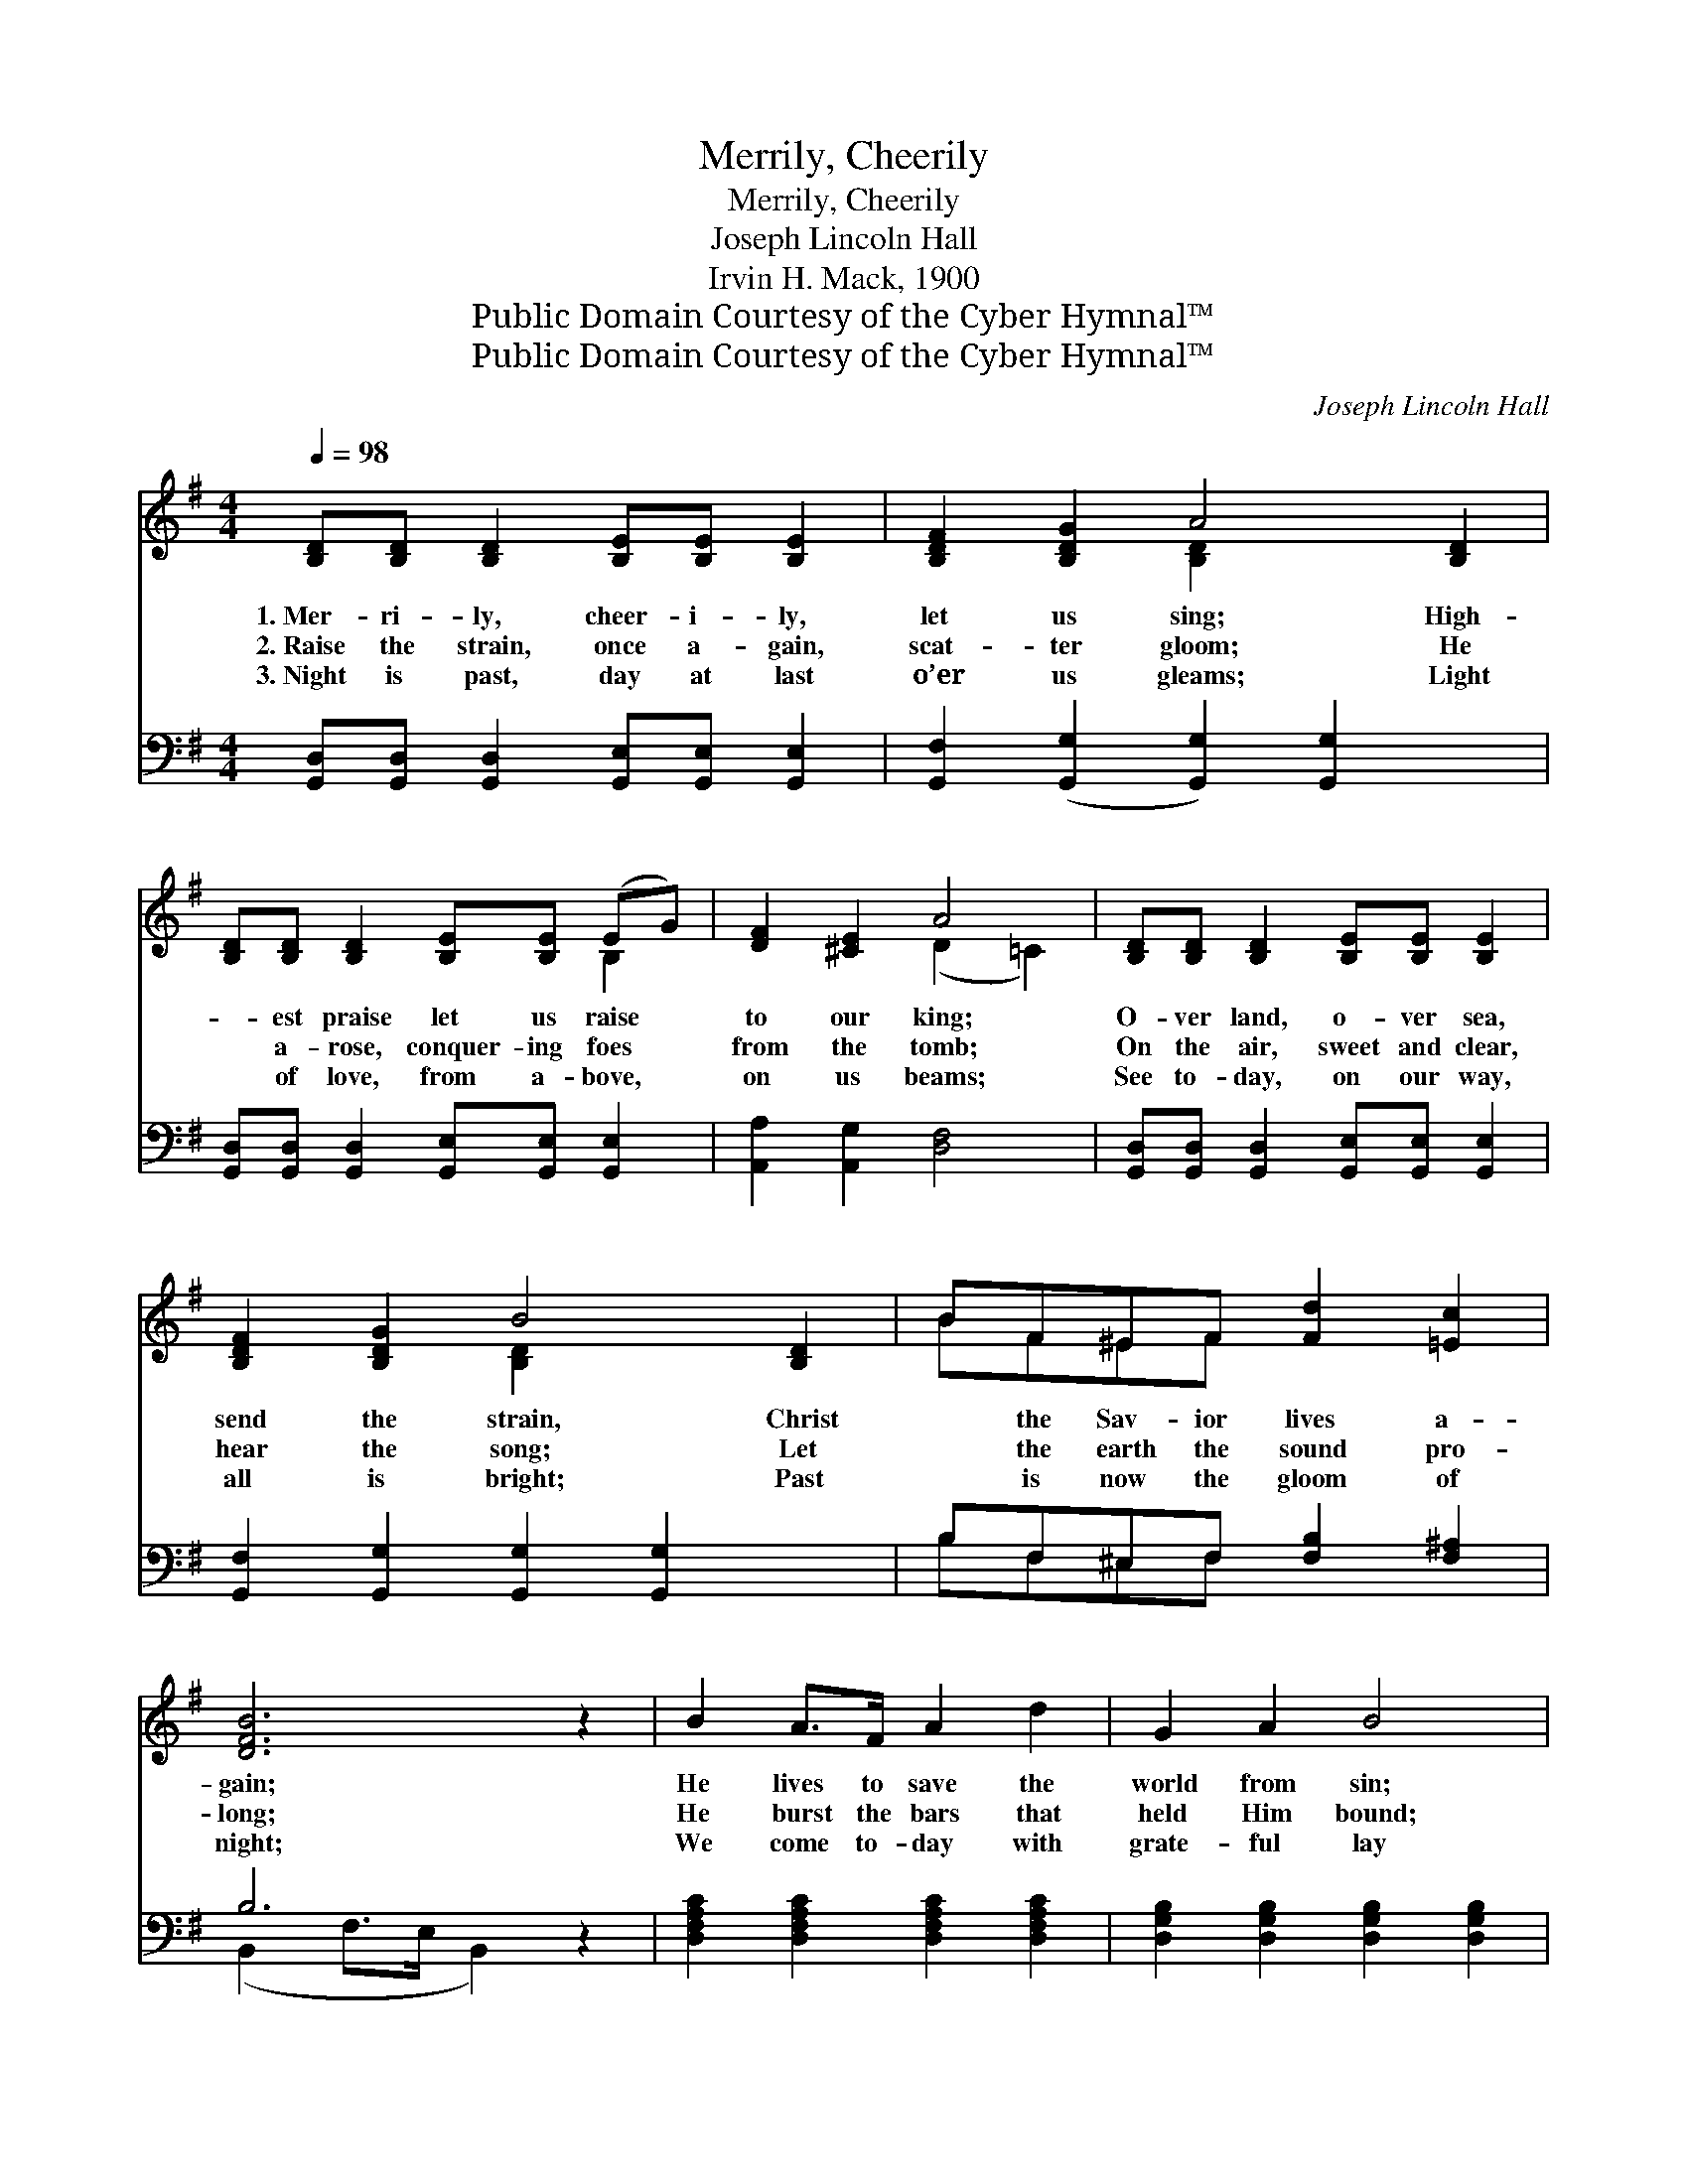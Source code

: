 X:1
T:Merrily, Cheerily
T:Merrily, Cheerily
T:Joseph Lincoln Hall
T:Irvin H. Mack, 1900
T:Public Domain Courtesy of the Cyber Hymnal™
T:Public Domain Courtesy of the Cyber Hymnal™
C:Joseph Lincoln Hall
Z:Public Domain
Z:Courtesy of the Cyber Hymnal™
%%score ( 1 2 ) ( 3 4 )
L:1/8
Q:1/4=98
M:4/4
K:G
V:1 treble 
V:2 treble 
V:3 bass 
V:4 bass 
V:1
 [B,D][B,D] [B,D]2 [B,E][B,E] [B,E]2 | [B,DF]2 [B,DG]2 A4 [B,D]2 | %2
w: 1.~Mer- ri- ly, cheer- i- ly,|let us sing; High-|
w: 2.~Raise the strain, once a- gain,|scat- ter gloom; He|
w: 3.~Night is past, day at last|o’er us gleams; Light|
 [B,D][B,D] [B,D]2 [B,E][B,E] (EG) | [DF]2 [^CE]2 A4 | [B,D][B,D] [B,D]2 [B,E][B,E] [B,E]2 | %5
w: * est praise let us raise *|to our king;|O- ver land, o- ver sea,|
w: * a- rose, conquer- ing foes *|from the tomb;|On the air, sweet and clear,|
w: * of love, from a- bove, *|on us beams;|See to- day, on our way,|
 [B,DF]2 [B,DG]2 B4 [B,D]2 | BF^EF [Fd]2 [=Ec]2 | [DFB]6 z2 | B2 A>F A2 d2 | G2 A2 B4 | %10
w: send the strain, Christ|* the Sav- ior lives a-|gain;|He lives to save the|world from sin;|
w: hear the song; Let|* the earth the sound pro-|long;|He burst the bars that|held Him bound;|
w: all is bright; Past|* is now the gloom of|night;|We come to- day with|grate- ful lay|
 G2 G>G F2 E2 | ^D2 (z F) B4 x | [EB]2 B>B [Ee]2 [Ed]2 | [Ed]2 c>B [Ed]2 [Ec]2 | %14
w: He lives to bring the|wan- * derers|in; He is our Sav-|ior, praise Him for- ev-|
w: He scat- tered light on|all * a-|round; He is our Sav-|ior, praise Him for- ev-|
w: To praise the Lord of|light * and|day; He is our Sav-|ior, praise Him for- ev-|
 [DB]3 D [DB]2 [CA]2 | G6 ||"^Refrain" dd | (z2 d)d x6 | (z2 d)d x8 | edBA G2 E2 | %20
w: er, Hail our ris-|en|Lord! He|* a-|* rose,|He a- rose, He a- rose|
w: er, Hail our ris-|en|Lord! *||||
w: er, Hail our ris-|en|Lord! *||||
 [DA]6 [CD]>[CD] | [DG]2 [DG]>[DG] [GB]2 [Gd]>[Gd] | [Gc]2 [Gc][Gc] !fermata![Ge]2 [Ge]2 | %23
w: a vic- tor|o- ver death; Shout a- loud|He a- rose, He a-|
w: |||
w: |||
 [Gd]2 BG D2 [CF]2 | [B,G]6 z2 |] %25
w: rose from the grave, All|hail|
w: ||
w: ||
V:2
 x8 | x4 [B,D]2 x4 | x6 B,2 | x4 (D2 =C2) | x8 | x4 [B,D]2 x4 | BF^EF x4 | x8 | x8 | x8 | x8 | %11
 ^D3 (D2 D2 D2) | x2 E2 x4 | x2 E2 x4 | x3 D x4 | (B,2 C2 B,2) || x2 | (d6 GF G2) | (d6 GF G2) dd | %19
 edBA G2 E2 | x8 | x8 | x8 | x2 BG D2 x2 | x8 |] %25
V:3
 [G,,D,][G,,D,] [G,,D,]2 [G,,E,][G,,E,] [G,,E,]2 | [G,,F,]2 ([G,,G,]2 [G,,G,]2) [G,,G,]2 x2 | %2
w: ~ ~ ~ ~ ~ ~|~ ~ * ~|
 [G,,D,][G,,D,] [G,,D,]2 [G,,E,][G,,E,] [G,,E,]2 | [A,,A,]2 [A,,G,]2 [D,F,]4 | %4
w: ~ ~ ~ ~ ~ ~|~ ~ ~|
 [G,,D,][G,,D,] [G,,D,]2 [G,,E,][G,,E,] [G,,E,]2 | [G,,F,]2 [G,,G,]2 [G,,G,]2 [G,,G,]2 x2 | %6
w: ~ ~ ~ ~ ~ ~|~ ~ ~ ~|
 B,F,^E,F, [F,B,]2 [F,^A,]2 | B,6 z2 | [D,F,A,C]2 [D,F,A,C]2 [D,F,A,C]2 [D,F,A,C]2 | %9
w: ~ ~ ~ ~ ~ ~|~|~ ~ ~ ~|
 [D,G,B,]2 [D,G,B,]2 [D,G,B,]2 [D,G,B,]2 | [E,G,B,]2 [E,G,B,]2 [E,A,B,]2 [E,G,B,]2 | %11
w: ~ ~ ~ ~|~ ~ ~ ~|
 [B,,F,]2 [B,,F,]2 ([B,,F,]2 [B,,F,]2) x | [E,^G,D]2 [E,G,D]2 [E,G,D]2 [E,G,D]2 | %13
w: ~ ~ ~ *|~ ~ ~ ~|
 [A,C]2 [A,C]2 [A,C]2 [A,C]2 | [D,G,B,]2 [D,G,B,]2 [D,G,]2 [D,F,]2 | %15
w: ~ ~ ~ ~|~ ~ ~ ~|
 ([G,,G,]2 [G,,E,]2 [G,,D,]2) || z2 | z2 [G,B,][A,C] [B,D]2 z2 x2 | z2 [B,D][A,C] [G,B,]2 DD x4 | %19
w: ~ * *||He a- rose,|He a- rose, * *|
 EDB,B, G,2 E,2 | [D,F,]6 [D,F,]>[D,F,] | [G,,G,]2 [G,B,]>[G,B,] [G,D]2 [=F,D]>[F,D] | %22
w: |||
 [E,C]2 [E,C][E,C] !fermata![C,C]2 [C,C]2 | [D,B,]2 B,G, D,2 [D,A,]2 | [G,,G,]6 z2 |] %25
w: |||
V:4
 x8 | x10 | x8 | x8 | x8 | x10 | B,F,^E,F, x4 | (B,,2 F,>E, B,,2) x2 | x8 | x8 | x8 | x9 | x8 | %13
 x8 | x8 | x6 || x2 | x10 | x6 DD x4 | EDB,B, G,2 E,2 | x8 | x8 | x8 | x2 B,G, D,2 x2 | x8 |] %25

